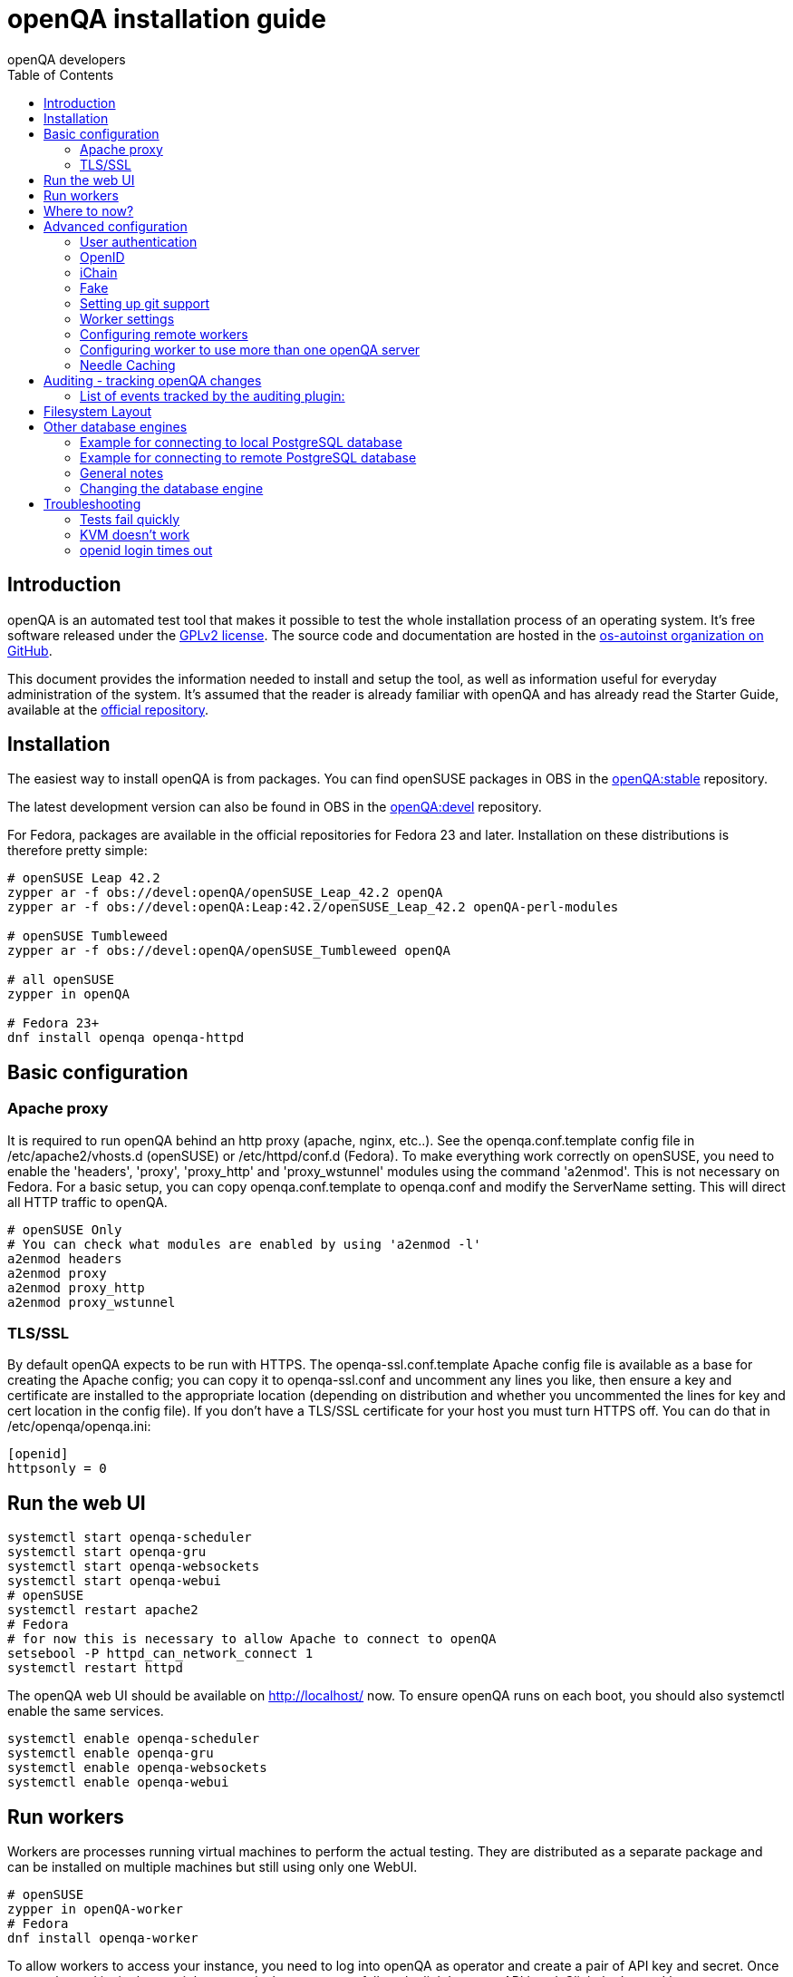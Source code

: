 
= openQA installation guide
:toc: left
:toclevels: 6
:author: openQA developers

== Introduction

openQA is an automated test tool that makes it possible to test the whole
installation process of an operating system. It's free software released
under the http://www.gnu.org/licenses/gpl-2.0.html[GPLv2 license]. The
source code and documentation are hosted in the
https://github.com/os-autoinst[os-autoinst organization on GitHub].

This document provides the information needed to install and setup the tool, as
well as information useful for everyday administration of the system. It's
assumed that the reader is already familiar with openQA and has already read the
Starter Guide, available at the
https://github.com/os-autoinst/openQA[official repository].

== Installation

The easiest way to install openQA is from packages. You can find openSUSE
packages in OBS in the
https://build.opensuse.org/project/show/devel:openQA:stable[openQA:stable]
repository.

The latest development version can also be found in OBS in the
https://build.opensuse.org/project/show/devel:openQA[openQA:devel] repository.

For Fedora, packages are available in the official repositories for Fedora 23
and later. Installation on these distributions is therefore pretty simple:

[source,sh]
----
# openSUSE Leap 42.2
zypper ar -f obs://devel:openQA/openSUSE_Leap_42.2 openQA
zypper ar -f obs://devel:openQA:Leap:42.2/openSUSE_Leap_42.2 openQA-perl-modules

# openSUSE Tumbleweed
zypper ar -f obs://devel:openQA/openSUSE_Tumbleweed openQA

# all openSUSE
zypper in openQA

# Fedora 23+
dnf install openqa openqa-httpd
----

== Basic configuration

=== Apache proxy

It is required to run openQA behind an http proxy (apache, nginx, etc..). See the
+openqa.conf.template+ config file in +/etc/apache2/vhosts.d+ (openSUSE) or
+/etc/httpd/conf.d+ (Fedora). To make everything work correctly on openSUSE, you
need to enable the 'headers', 'proxy', 'proxy_http' and 'proxy_wstunnel' modules
using the command 'a2enmod'. This is not necessary on Fedora. For a basic setup, you can
copy +openqa.conf.template+ to +openqa.conf+ and modify the +ServerName+
setting. This will direct all HTTP traffic to openQA.

[source,sh]
--------------------------------------------------------------------------------
# openSUSE Only
# You can check what modules are enabled by using 'a2enmod -l'
a2enmod headers
a2enmod proxy
a2enmod proxy_http
a2enmod proxy_wstunnel
--------------------------------------------------------------------------------

=== TLS/SSL

By default openQA expects to be run with HTTPS. The +openqa-ssl.conf.template+
Apache config file is available as a base for creating the Apache config; you
can copy it to +openqa-ssl.conf+ and uncomment any lines you like, then
ensure a key and certificate are installed to the appropriate location
(depending on distribution and whether you uncommented the lines for key and
cert location in the config file). If you don't have a TLS/SSL certificate for
your host you must turn HTTPS off. You can do that in +/etc/openqa/openqa.ini+:

[source,ini]
--------------------------------------------------------------------------------
[openid]
httpsonly = 0
--------------------------------------------------------------------------------

== Run the web UI

[source,sh]
--------------------------------------------------------------------------------
systemctl start openqa-scheduler
systemctl start openqa-gru
systemctl start openqa-websockets
systemctl start openqa-webui
# openSUSE
systemctl restart apache2
# Fedora
# for now this is necessary to allow Apache to connect to openQA
setsebool -P httpd_can_network_connect 1
systemctl restart httpd
--------------------------------------------------------------------------------

The openQA web UI should be available on http://localhost/ now. To ensure
openQA runs on each boot, you should also +systemctl enable+ the same services.

[source,sh]
--------------------------------------------------------------------------------
systemctl enable openqa-scheduler
systemctl enable openqa-gru
systemctl enable openqa-websockets
systemctl enable openqa-webui
--------------------------------------------------------------------------------

== Run workers

Workers are processes running virtual machines to perform the actual
testing. They are distributed as a separate package and can be installed on
multiple machines but still using only one WebUI.

[source,sh]
--------------------------------------------------------------------------------
# openSUSE
zypper in openQA-worker
# Fedora
dnf install openqa-worker
--------------------------------------------------------------------------------

To allow workers to access your instance, you need to log into openQA as
operator and create a pair of API key and secret. Once you are logged in, in the
top right corner, is the user menu, follow the link 'manage API keys'.  Click
the 'create' button to generate +key+ and +secret+. There is also a script
available for creating an admin user and an API key+secret pair
non-interactively, +/usr/share/openqa/script/create_admin+, which can be useful
for scripted deployments of openQA. Copy and paste the key and secret into
+/etc/openqa/client.conf+ on the machine(s) where the worker is installed. Make
sure to put in a section reflecting your webserver URL. In the simplest case,
your +client.conf+ may look like this:

[source,ini]
--------------------------------------------------------------------------------
[localhost]
key = 0123456789ABCDEF
secret = 0123456789ABCDEF
--------------------------------------------------------------------------------

To start the workers you can use the provided systemd files via +systemctl
start openqa-worker@1+. This will start worker number one. You can start as
many workers as you dare, you just need to supply different 'worker id' (number
after @).

You can also run workers manually from command line.

[source,sh]
--------------------------------------------------------------------------------
sudo -u _openqa-worker /usr/share/openqa/script/worker --instance X
--------------------------------------------------------------------------------

This will run a worker manually showing you debug output. If you haven't
installed 'os-autoinst' from packages make sure to pass +--isotovideo+ option
to point to the checkout dir where isotovideo is, not to +/usr/lib+! Otherwise
it will have trouble finding its perl modules.

== Where to now?

From this point on, you can refer to the link:GettingStarted.asciidoc#testing-opensuse-or-fedora[getting started] guide to
fetch the tests cases and possibly take a look at link:WritingTests.asciidoc[Test Developer Guide]

== Advanced configuration
[id="advanced"]

=== User authentication

OpenQA supports three different authentication methods - OpenID (default), iChain
and Fake. See +auth+ section in +/etc/openqa/openqa.ini+.

[source,ini]
--------------------------------------------------------------------------------
[auth]
# method name is case sensitive!
method = OpenID|iChain|Fake
--------------------------------------------------------------------------------

Independently of method used, the first user that logs in (if there is no admin yet)
will automatically get administrator rights!

=== OpenID

By default openQA uses OpenID with opensuse.org as OpenID provider.
OpenID method has its own +openid+ section in +/etc/openqa/openqa.ini+:

[source,ini]
--------------------------------------------------------------------------------
[openid]
## base url for openid provider
provider = https://www.opensuse.org/openid/user/
## enforce redirect back to https
httpsonly = 1
--------------------------------------------------------------------------------

OpenQA supports only OpenID version up to 2.0. Newer OpenID-Connect and OAuth is
not supported currently.

=== iChain

Use only if you use iChain (NetIQ Access Manager) proxy on your hosting server.

=== Fake

For development purposes only! Fake authentication bypass any authentication and
automatically allow any login requests as 'Demo user' with administrator privileges
and without password. To ease worker testing, API key and secret is created (or updated)
with validity of one day during login.
You can then use following as +/etc/openqa/client.conf+:

[source,ini]
--------------------------------------------------------------------------------
[localhost]
key = 1234567890ABCDEF
secret = 1234567890ABCDEF
--------------------------------------------------------------------------------

If you switch authentication method from Fake to any other, review your API keys!
You may be vulnerable for up to a day until Fake API key expires.

=== Setting up git support

Editing needles from web can optionally commit new or changed needles
automatically to git. To do so, you need to enable git support by setting

[source,ini]
--------------------------------------------------------------------------------
[global]
scm = git
--------------------------------------------------------------------------------
in +/etc/openqa/openqa.ini+. Once you do so and restart the web interface, openQA will
automatically commit new needles to the git repository.

You may want to add some description to automatic commits coming
from the web UI.
You can do so by setting your configuration in the repository
(+/var/lib/os-autoinst/needles/.git/config+) to some reasonable defaults such as:

[source,ini]
--------------------------------------------------------------------------------
[user]
	email = whatever@example.com
	name = openQA web UI
--------------------------------------------------------------------------------

To enable automatic pushing of the repo as well, you need to add the following
to your openqa.ini:

[source,ini]
--------------------------------------------------------------------------------
[scm git]
do_push = yes
--------------------------------------------------------------------------------
Depending on your setup, you might need to generate and propagate
ssh keys for user 'geekotest' to be able to push.

=== Worker settings

Default behavior for all workers is to use the 'Qemu' backend and connect to
'http://localhost'. If you want to change some of those options, you can do so
in +/etc/openqa/workers.ini+. For example to point the workers to the FQDN of
your host (needed if test cases need to access files of the host) use the
following setting:

[source,ini]
--------------------------------------------------------------------------------
[global]
HOST = http://openqa.example.com
--------------------------------------------------------------------------------

Once you got workers running they should show up in the admin section of openQA in
the workers section as 'idle'. When you get so far, you have your own instance
of openQA up and running and all that is left is to set up some tests.

=== Configuring remote workers

There are some additional requirements to get remote worker running. First is to
ensure shared storage between openQA WebUI and workers.
Directory +/var/lib/openqa/share+ contains all required data and should be
shared with read-write access across all nodes present in openQA cluster.
This step is intentionally left on system administrator to choose proper shared
storage for her specific needs.

Example of NFS configuration:
NFS server is where openQA WebUI is running. Content of +/etc/exports+
[source,sh]
--------------------------------------------------------------------------------
/var/lib/openqa/share *(fsid=0,rw,no_root_squash,sync,no_subtree_check)
--------------------------------------------------------------------------------

NFS clients are where openQA workers are running. Run following command:
[source,sh]
--------------------------------------------------------------------------------
mount -t nfs openQA-webUI-host:/var/lib/openqa/share /var/lib/openqa/share
--------------------------------------------------------------------------------

=== Configuring worker to use more than one openQA server

When there are multiple openQA web interfaces (openQA instances) available a worker
can be configured to register and accept jobs from all of them.

Requirements:

* +/etc/openqa/client.conf+ must contain API keys and secrets to all instances
* Shared storage from all instances must be properly mounted

In the +/etc/openqa/workers.ini+ enter space-separated instance hosts and optionally
configure where the shared storage is mounted. Example:

[source,ini]
--------------------------------------------------------------------------------
[global]
HOSTS = openqa.opensuse.org openqa.fedora.fedoraproject.org

[openqa.opensuse.org]
SHARE_DIRECTORY = /var/lib/openqa/opensuse

[openqa.fedoraproject.org]
SHARE_DIRECTORY = /var/lib/openqa/fedora
--------------------------------------------------------------------------------

Configuring +SHARE_DIRECTORY+ is not a hard requirement. Worker will try following
directories prior registering with openQA instance:

1. +SHARE_DIRECTORY+
2. +/var/lib/openqa/$instance_host+
3. +/var/lib/openqa/share+
4. +/var/lib/openqa+
5. fail if none of above is available

Once worker registers to openQA instance it checks for available job and starts
accepting websockets commands. Worker accepts jobs as they will come in, there
is no priority, or other ordering, support at the moment.
It is possible to mix local openQA instance with remote instances or use only
remote instances.

=== Needle Caching

If your network is slow or you experience long time to load needles you
might want to consider needle caching. To use needle caching a directory
+/var/lib/openqa/cache+ must be created, and right permissions given to the
'geekotest' user. If you install openQA through the repositories, said directory
will be created for you.

In the +/etc/openqa/workers.ini+

[source,ini]
--------------------------------------------------------------------------------
[global]
CACHEDIRECTORY = /var/lib/openqa/cache
--------------------------------------------------------------------------------

== Auditing - tracking openQA changes
[id="auditing"]

Auditing plugin enables openQA administrators to maintain overview about what is happening with the system.
Plugin records what event was triggered by whom, when and what the request looked like. Actions done by openQA
workers are tracked under user whose API keys are workers using.

Audit log is directly accessible from +Admin menu+.

Auditing, by default enabled, can be disabled by global configuration option in +/etc/openqa/openqa.ini+:
[source,ini]
--------------------------------------------------------------------------------
[global]
audit_enabled = 0
--------------------------------------------------------------------------------

The audit section of +/etc/openqa/openqa.ini+ allows to exclude some events from logging using
a space separated blacklist:
[source,ini]
--------------------------------------------------------------------------------
[audit]
blacklist = job_grab job_done
--------------------------------------------------------------------------------

=== List of events tracked by the auditing plugin:

* Assets:
** asset_register asset_delete
* Workers:
** worker_register command_enqueue
* Jobs:
** iso_create iso_delete iso_cancel
** jobtemplate_create jobtemplate_delete
** job_create job_grab job_delete job_update_result job_done jobs_restart job_restart job_cancel job_duplicate
** jobgroup_create jobgroup_connect
* Tables:
** table_create table_update table_delete
* Users:
** user_new_comment user_update_comment user_delete_comment user_login
* Needles:
** needle_delete needle_modify

Some of these events are very common and may clutter audit database. For this reason +job_grab+ and +job_done+
events are blacklisted by default.

[NOTE]
Upgrading openQA does not automatically update +/etc/openqa/openqa.ini+. Review your configuration after upgrade.

== Filesystem Layout
[id="filesystem"]

The openQA web interface can be started via +MOJO_REVERSE_PROXY=1 morbo script/openqa+ in
development mode.

+/var/lib/openqa/+ must be owned by root and contain several sub
directories, most of which must be owned by the user that runs openQA
(default 'geekotest'):

* +db+ contains the sqlite database
* +images+ is where the server stores test screenshots and thumbnails
* +share+ contains shared directories for remote workers, can be owned by root
* +share/factory+ contains test assets and temp directory, can be owned by root but sysadmin must create subdirs
* +share/factory/iso+ and +share/factory/iso/fixed+ contain ISOs for tests
* +share/factory/hdd+ and +share/factory/hdd/fixed+ contain hard disk images for tests
* +share/factory/repo+ and +share/factory/repo/fixed+ contain repositories for tests
* +share/factory/other+ and +share/factory/other/fixed+ contain miscellaneous test assets (e.g. kernels and initrds)
* +share/factory/tmp+ is used as a temporary directory (openQA will create it if it owns +share/factory+)
* +share/tests+ contains the tests themselves
* +testresults+ is where the server stores test logs and test-generated assets

Each of the asset directories (+factory/iso+, +factory/hdd+, +factory/repo+ and
+factory/other+) may contain a +fixed/+ subdirectory, and assets of the same
type may be placed in that directory. Placing an asset in the +fixed/+
subdirectory indicates that it should not be deleted to save space: the GRU
task which removes old assets when the size of all assets for a given job
group is above a specified size will ignore assets in the +fixed/+
subdirectories.

It also contains several symlinks which are necessary due to various things
moving around over the course of openQA's development. All the symlinks
can of course be owned by root:

* +script+ (symlink to +/usr/share/openqa/script/+)
* +tests+ (symlink to +share/tests+)
* +factory+ (symlink to +share/factory+)

It is always best to use the canonical locations, not the compatibility
symlinks - so run scripts from +/usr/share/openqa/script+, not
+/var/lib/openqa/script+.

You only need the asset directories for the asset types you will actually use,
e.g. if none of your tests refer to openQA-stored repositories, you will need
no +factory/repo+ directory. The distribution packages may not create all
asset directories, so make sure the ones you need are created if necessary.
Packages will likewise usually not contain any tests; you must create your
own tests, or use existing tests for some distribution or other piece of
software.

The worker needs to own +/var/lib/openqa/pool/$INSTANCE+, e.g.
* +/var/lib/openqa/pool/1+
* +/var/lib/openqa/pool/2+
* .... - add more if you have more CPUs/disks

You can also give the whole pool directory to the +_openqa-worker+ user and let
the workers create their own instance directories.

== Other database engines
[id="otherdb"]

By default, openQA will use an SQLite database: +/var/lib/openqa/db/db.sqlite+.
This will be automatically created on first access to the openQA web UI, if it
does not exist.

It is possible to use PostgreSQL or MariaDB / MySQL instead of SQLite, and
indeed this is recommended for production deployments of openQA. You should
create a database and a dedicated user account with full access to it. To
configure access to the chosen database in openQA, edit +/etc/openqa/database.ini+
and change the settings in the +[production]+ section.

=== Example for connecting to local PostgreSQL database

[source,ini]
--------------------------------------------------------------------------------
[production]
dsn = dbi:Pg:dbname=openqa
--------------------------------------------------------------------------------

=== Example for connecting to remote PostgreSQL database

[source,ini]
--------------------------------------------------------------------------------
[production]
dsn = dbi:Pg:dbname=openqa;host=db.example.org
user = openqa
password = somepassword
--------------------------------------------------------------------------------

=== General notes
:DBD-Pg-DBI_Class_Methods: https://metacpan.org/pod/DBD::Pg#DBI-Class-Methods[DBD::Pg]
:DBD-mysql_Class_Methods: https://metacpan.org/pod/DBD::mysql#DBI-Class-Methods[DBD::mysql]

The +dsn+ value format technically depends on the database type (though at
time of writing it's in fact identical for both supported databases). For
PostgreSQL it's documented at {DBD-Pg-DBI_Class_Methods},
for MySQL / MariaDB it's documented at {DBD-mysql_Class_Methods}


If you intend to use a different database, it is best to create the database
and configuration file before starting the services and connecting to the
web UI for the first time, otherwise openQA will set itself up with an SQLite
database and may get confused when you try to switch to a different one. See
the following section if you want to migrate an existing openQA-on-SQLite
deployment to a different database.

=== Changing the database engine
[id="dbengine"]

openQA is compatible with several database engines and comes with all the needed
tools to initialize a clean database in any of them. But openQA does not
include tools to migrate the existing data from a database to another. If you
are planning, for example, to leave behind SQLite and switch to PostgreSQL in
your openQA installation, you will need to start with a clean database or
perform the data conversion by yourself.

Converting databases from one engine to another is far from trivial. There are
plenty of tools, both commercial and free, that try to address the problem for
different databases and in different ways. The following example SQL scritps are
provided just as a starting point for those willing to migrate from SQLite (the
default engine) to PostgreSQL (successfully backing the biggest openQA
installations at the time of writing). Keep in mind that the scripts will
probably need some previous work, since they are based on the version 22 of the
database schema (likely outdated at the time of reading).

First, run this in the SQLite database to dump the database content into a bunch
of CSV files.
[source,sql]
--------------------------------------------------------------------------------
.mode csv
.header ON
.output assets.csv
SELECT * FROM assets;
.output job_settings.csv
SELECT * FROM job_settings;
.output machine_settings.csv
SELECT * FROM machine_settings;
.output machines.csv
SELECT * FROM machines;
.output product_settings.csv
SELECT * FROM product_settings;
.output products.csv
SELECT * FROM products;
.output secrets.csv
SELECT * FROM secrets;
.output test_suite_settings.csv
SELECT * FROM test_suite_settings;
.output test_suites.csv
SELECT * FROM test_suites;
.output users.csv
SELECT * FROM users;
.output worker_properties.csv
SELECT * FROM worker_properties;
.output workers.csv
SELECT * FROM workers WHERE id > 0;
.output api_keys.csv
SELECT * FROM api_keys;
.output job_modules.csv
SELECT * FROM job_modules;
.output job_templates.csv
SELECT * FROM job_templates;
.output jobs.csv
SELECT * FROM jobs;
.output job_dependencies.csv
SELECT * FROM job_dependencies;
.output jobs_assets.csv
SELECT * FROM jobs_assets;
--------------------------------------------------------------------------------

Then, initialize the PostgreSQL database using the standard procedure and
afterwards run this script from the directory containing the CSV files to import
them into the new database.

[source,sql]
---------------------------------------------------------------------------------------
\copy users FROM users.csv WITH csv header NULL AS ''
\copy api_keys FROM api_keys.csv WITH csv header NULL AS ''
\copy secrets FROM secrets.csv WITH csv header NULL AS ''
\copy assets FROM assets.csv WITH csv header NULL AS ''
\copy workers FROM workers.csv WITH csv header NULL AS ''
\copy worker_properties FROM worker_properties.csv WITH csv header NULL AS ''
\copy products FROM products.csv WITH csv header NULL AS ''
\copy product_settings FROM product_settings.csv WITH csv header NULL AS ''
\copy machines FROM machines.csv WITH csv header NULL AS ''
\copy machine_settings FROM machine_settings.csv WITH csv header NULL AS ''
\copy test_suites FROM test_suites.csv WITH csv header NULL AS ''
\copy test_suite_settings FROM test_suite_settings.csv WITH csv header NULL AS ''
\copy job_templates FROM job_templates.csv WITH csv header NULL AS ''
\copy jobs FROM jobs.csv WITH csv header NULL AS ''
\copy job_settings FROM job_settings.csv WITH csv header NULL AS ''
\copy job_modules FROM job_modules.csv WITH csv header NULL AS ''
\copy job_dependencies FROM job_dependencies.csv WITH csv header NULL AS ''
\copy jobs_assets FROM jobs_assets.csv WITH csv header NULL AS ''
SELECT SETVAL('users_id_seq', (SELECT MAX(id) FROM users));
SELECT SETVAL('api_keys_id_seq', (SELECT MAX(id) FROM api_keys));
SELECT SETVAL('secrets_id_seq', (SELECT MAX(id) FROM secrets));
SELECT SETVAL('assets_id_seq', (SELECT MAX(id) FROM assets));
SELECT SETVAL('workers_id_seq', (SELECT MAX(id) FROM workers));
SELECT SETVAL('worker_properties_id_seq', (SELECT MAX(id) FROM worker_properties));
SELECT SETVAL('products_id_seq', (SELECT MAX(id) FROM products));
SELECT SETVAL('product_settings_id_seq', (SELECT MAX(id) FROM product_settings));
SELECT SETVAL('machines_id_seq', (SELECT MAX(id) FROM machines));
SELECT SETVAL('machine_settings_id_seq', (SELECT MAX(id) FROM machine_settings));
SELECT SETVAL('test_suites_id_seq', (SELECT MAX(id) FROM test_suites));
SELECT SETVAL('test_suite_settings_id_seq', (SELECT MAX(id) FROM test_suite_settings));
SELECT SETVAL('job_templates_id_seq', (SELECT MAX(id) FROM job_templates));
SELECT SETVAL('jobs_id_seq', (SELECT MAX(id) FROM jobs));
SELECT SETVAL('job_settings_id_seq', (SELECT MAX(id) FROM job_settings));
SELECT SETVAL('job_modules_id_seq', (SELECT MAX(id) FROM job_modules));
---------------------------------------------------------------------------------------

== Troubleshooting
[id="troubleshooting"]

=== Tests fail quickly


Check the log files in +/var/lib/openqa/testresults+

=== KVM doesn't work

* make sure you have a machine with kvm support
* make sure +kvm_intel+ or +kvm_amd+ modules are loaded
* make sure you do have virtualization enabled in BIOS
* make sure the '_openqa-worker' user can access +/dev/kvm+
* make sure you are not already running other hypervisors such as VirtualBox
* when running inside a vm make sure nested virtualization is enabled (pass nested=1 to your kvm module)

=== openid login times out

www.opensuse.org's openid provider may have trouble with IPv6. openQA shows a message like this:

  no_identity_server: Could not determine ID provider from URL.

To avoid that switch off IPv6 or add a special route that prevents the system
from trying to use IPv6 with www.opensuse.org:
[source,sh]
--------------------------------------------------------------------------------
ip -6 r a to unreachable 2620:113:8044:66:130:57:66:6/128
--------------------------------------------------------------------------------
